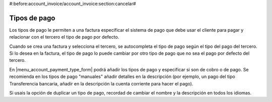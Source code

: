 #:before:account_invoice/account_invoice:section:cancelar#

.. inheritref:: account_payment_type/account_invoice:section:payment_type

Tipos de pago
-------------

Los tipos de pago le permiten a una factura especificar el sistema de pago que
debe usar el cliente para pagar y relacionar con el tercero el tipo de pago por defecto. 

Cuando se crea una factura y selecciona el tercero, se autocompleta el tipo de pago según
el tipo del pago del tercero. Si lo desea en la factura, el tipo de pago lo puede cambiar por
otro tipo de pago que no sea el pago por defecto del tercero.

En |menu_account_payment_type_form| podrá añadir los tipos de pago y especificar si son de cobro o de pago.
Se recomienda en los tipos de pago "manuales" añadir detalles en la descripción (por ejemplo, un pago
del tipo Transferencia bancaria, añadir en la descripción la cuenta corriente para hacer el pago).

Si usais la opción de duplicar un tipo de pago, recordad de cambiar el nombre y la descripción en
todos los idiomas.

.. |menu_account_payment_type_form| tryref:: account_payment_type.menu_account_payment_type_form/complete_name
